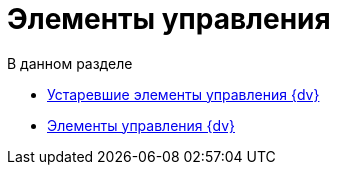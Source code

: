 = Элементы управления

.В данном разделе
* xref:CardsDevCompControlsTools.adoc[Устаревшие элементы управления {dv}]
* xref:CardsDevCompControlsBO.adoc[Элементы управления {dv}]
